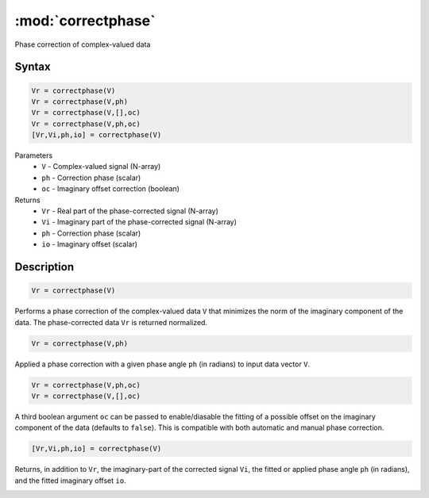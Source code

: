 .. highlight:: matlab
.. _correctphase:


***********************
:mod:`correctphase`
***********************

Phase correction of complex-valued data

Syntax
=========================================

.. code-block:: matlab

    Vr = correctphase(V)
    Vr = correctphase(V,ph)
    Vr = correctphase(V,[],oc)
    Vr = correctphase(V,ph,oc)
    [Vr,Vi,ph,io] = correctphase(V)


Parameters
    *   ``V`` - Complex-valued signal (N-array)
    *   ``ph`` - Correction phase (scalar)
    *   ``oc`` - Imaginary offset correction (boolean)
Returns
    *   ``Vr`` - Real part of the phase-corrected signal (N-array)
    *   ``Vi`` - Imaginary part of the phase-corrected signal (N-array)
    *   ``ph`` - Correction phase (scalar)
    *   ``io``  - Imaginary offset (scalar)

Description
=========================================

.. code-block:: matlab

     Vr = correctphase(V)

Performs a phase correction of the complex-valued data ``V`` that minimizes the norm of the imaginary component of the data. The phase-corrected data ``Vr`` is returned normalized.

.. code-block:: matlab

     Vr = correctphase(V,ph)

Applied a phase correction with a given phase angle ``ph`` (in radians) to input data vector ``V``.

.. code-block:: matlab

    Vr = correctphase(V,ph,oc)
    Vr = correctphase(V,[],oc)

A third boolean argument ``oc`` can be passed to enable/diasable the fitting of a possible offset on the imaginary component of the data (defaults to ``false``). This is compatible with both automatic and manual phase correction.

.. code-block:: matlab

    [Vr,Vi,ph,io] = correctphase(V)

Returns, in addition to ``Vr``, the imaginary-part of the corrected signal ``Vi``, the fitted or applied phase angle ``ph`` (in radians), and the fitted imaginary offset ``io``.

.. image:: ../images/correctphase1.svg
